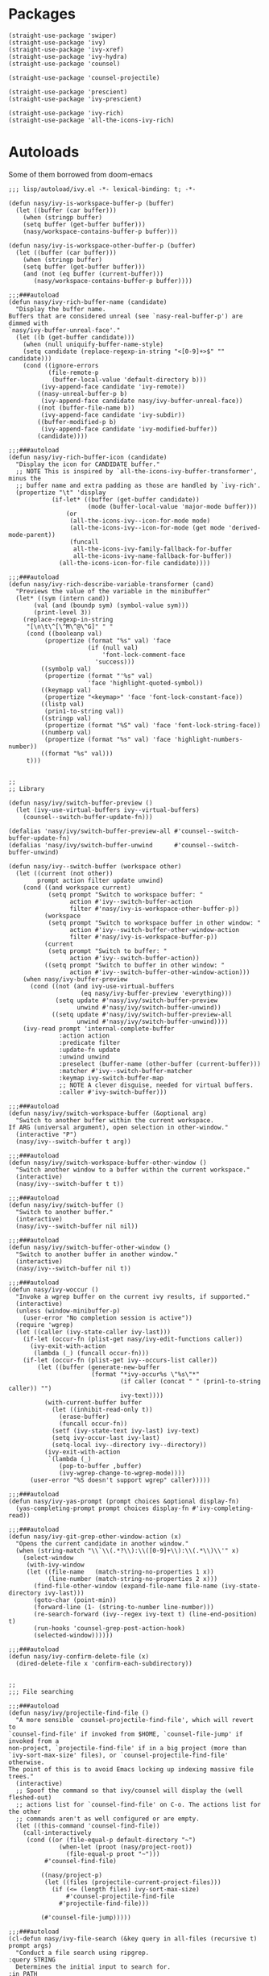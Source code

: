 * Packages

#+begin_src elisp
  (straight-use-package 'swiper)
  (straight-use-package 'ivy)
  (straight-use-package 'ivy-xref)
  (straight-use-package 'ivy-hydra)
  (straight-use-package 'counsel)

  (straight-use-package 'counsel-projectile)

  (straight-use-package 'prescient)
  (straight-use-package 'ivy-prescient)

  (straight-use-package 'ivy-rich)
  (straight-use-package 'all-the-icons-ivy-rich)
#+end_src

* Autoloads
:PROPERTIES:
:header-args: elisp :tangle (concat user-emacs-directory "lisp/autoload/" (file-name-nondirectory (buffer-file-name))) :mkdirp t
:END:

Some of them borrowed from doom-emacs

#+begin_src elisp
  ;;; lisp/autoload/ivy.el -*- lexical-binding: t; -*-

  (defun nasy/ivy-is-workspace-buffer-p (buffer)
    (let ((buffer (car buffer)))
      (when (stringp buffer)
      (setq buffer (get-buffer buffer)))
      (nasy/workspace-contains-buffer-p buffer)))

  (defun nasy/ivy-is-workspace-other-buffer-p (buffer)
    (let ((buffer (car buffer)))
      (when (stringp buffer)
      (setq buffer (get-buffer buffer)))
      (and (not (eq buffer (current-buffer)))
         (nasy/workspace-contains-buffer-p buffer))))

  ;;;###autoload
  (defun nasy/ivy-rich-buffer-name (candidate)
    "Display the buffer name.
  Buffers that are considered unreal (see `nasy-real-buffer-p') are dimmed with
  `nasy/ivy-buffer-unreal-face'."
    (let ((b (get-buffer candidate)))
      (when (null uniquify-buffer-name-style)
      (setq candidate (replace-regexp-in-string "<[0-9]+>$" "" candidate)))
      (cond ((ignore-errors
             (file-remote-p
              (buffer-local-value 'default-directory b)))
           (ivy-append-face candidate 'ivy-remote))
          ((nasy-unreal-buffer-p b)
           (ivy-append-face candidate nasy/ivy-buffer-unreal-face))
          ((not (buffer-file-name b))
           (ivy-append-face candidate 'ivy-subdir))
          ((buffer-modified-p b)
           (ivy-append-face candidate 'ivy-modified-buffer))
          (candidate))))

  ;;;###autoload
  (defun nasy/ivy-rich-buffer-icon (candidate)
    "Display the icon for CANDIDATE buffer."
    ;; NOTE This is inspired by `all-the-icons-ivy-buffer-transformer', minus the
    ;; buffer name and extra padding as those are handled by `ivy-rich'.
    (propertize "\t" 'display
              (if-let* ((buffer (get-buffer candidate))
                        (mode (buffer-local-value 'major-mode buffer)))
                  (or
                   (all-the-icons-ivy--icon-for-mode mode)
                   (all-the-icons-ivy--icon-for-mode (get mode 'derived-mode-parent))
                   (funcall
                    all-the-icons-ivy-family-fallback-for-buffer
                    all-the-icons-ivy-name-fallback-for-buffer))
                (all-the-icons-icon-for-file candidate))))

  ;;;###autoload
  (defun nasy/ivy-rich-describe-variable-transformer (cand)
    "Previews the value of the variable in the minibuffer"
    (let* ((sym (intern cand))
         (val (and (boundp sym) (symbol-value sym)))
         (print-level 3))
      (replace-regexp-in-string
       "[\n\t\^[\^M\^@\^G]" " "
       (cond ((booleanp val)
            (propertize (format "%s" val) 'face
                        (if (null val)
                            'font-lock-comment-face
                          'success)))
           ((symbolp val)
            (propertize (format "'%s" val)
                        'face 'highlight-quoted-symbol))
           ((keymapp val)
            (propertize "<keymap>" 'face 'font-lock-constant-face))
           ((listp val)
            (prin1-to-string val))
           ((stringp val)
            (propertize (format "%S" val) 'face 'font-lock-string-face))
           ((numberp val)
            (propertize (format "%s" val) 'face 'highlight-numbers-number))
           ((format "%s" val)))
       t)))


  ;;
  ;; Library

  (defun nasy/ivy/switch-buffer-preview ()
    (let (ivy-use-virtual-buffers ivy--virtual-buffers)
      (counsel--switch-buffer-update-fn)))

  (defalias 'nasy/ivy/switch-buffer-preview-all #'counsel--switch-buffer-update-fn)
  (defalias 'nasy/ivy/switch-buffer-unwind      #'counsel--switch-buffer-unwind)

  (defun nasy/ivy--switch-buffer (workspace other)
    (let ((current (not other))
          prompt action filter update unwind)
      (cond ((and workspace current)
             (setq prompt "Switch to workspace buffer: "
                   action #'ivy--switch-buffer-action
                   filter #'nasy/ivy-is-workspace-other-buffer-p))
            (workspace
             (setq prompt "Switch to workspace buffer in other window: "
                   action #'ivy--switch-buffer-other-window-action
                   filter #'nasy/ivy-is-workspace-buffer-p))
            (current
             (setq prompt "Switch to buffer: "
                   action #'ivy--switch-buffer-action))
            ((setq prompt "Switch to buffer in other window: "
                   action #'ivy--switch-buffer-other-window-action)))
      (when nasy/ivy-buffer-preview
        (cond ((not (and ivy-use-virtual-buffers
                      (eq nasy/ivy-buffer-preview 'everything)))
               (setq update #'nasy/ivy/switch-buffer-preview
                     unwind #'nasy/ivy/switch-buffer-unwind))
              ((setq update #'nasy/ivy/switch-buffer-preview-all
                     unwind #'nasy/ivy/switch-buffer-unwind))))
      (ivy-read prompt 'internal-complete-buffer
                :action action
                :predicate filter
                :update-fn update
                :unwind unwind
                :preselect (buffer-name (other-buffer (current-buffer)))
                :matcher #'ivy--switch-buffer-matcher
                :keymap ivy-switch-buffer-map
                ;; NOTE A clever disguise, needed for virtual buffers.
                :caller #'ivy-switch-buffer)))

  ;;;###autoload
  (defun nasy/ivy/switch-workspace-buffer (&optional arg)
    "Switch to another buffer within the current workspace.
  If ARG (universal argument), open selection in other-window."
    (interactive "P")
    (nasy/ivy--switch-buffer t arg))

  ;;;###autoload
  (defun nasy/ivy/switch-workspace-buffer-other-window ()
    "Switch another window to a buffer within the current workspace."
    (interactive)
    (nasy/ivy--switch-buffer t t))

  ;;;###autoload
  (defun nasy/ivy/switch-buffer ()
    "Switch to another buffer."
    (interactive)
    (nasy/ivy--switch-buffer nil nil))

  ;;;###autoload
  (defun nasy/ivy/switch-buffer-other-window ()
    "Switch to another buffer in another window."
    (interactive)
    (nasy/ivy--switch-buffer nil t))

  ;;;###autoload
  (defun nasy/ivy-woccur ()
    "Invoke a wgrep buffer on the current ivy results, if supported."
    (interactive)
    (unless (window-minibuffer-p)
      (user-error "No completion session is active"))
    (require 'wgrep)
    (let ((caller (ivy-state-caller ivy-last)))
      (if-let (occur-fn (plist-get nasy/ivy-edit-functions caller))
        (ivy-exit-with-action
         (lambda (_) (funcall occur-fn)))
      (if-let (occur-fn (plist-get ivy--occurs-list caller))
          (let ((buffer (generate-new-buffer
                         (format "*ivy-occur%s \"%s\"*"
                                 (if caller (concat " " (prin1-to-string caller)) "")
                                 ivy-text))))
            (with-current-buffer buffer
              (let ((inhibit-read-only t))
                (erase-buffer)
                (funcall occur-fn))
              (setf (ivy-state-text ivy-last) ivy-text)
              (setq ivy-occur-last ivy-last)
              (setq-local ivy--directory ivy--directory))
            (ivy-exit-with-action
             `(lambda (_)
                (pop-to-buffer ,buffer)
                (ivy-wgrep-change-to-wgrep-mode))))
        (user-error "%S doesn't support wgrep" caller)))))

  ;;;###autoload
  (defun nasy/ivy-yas-prompt (prompt choices &optional display-fn)
    (yas-completing-prompt prompt choices display-fn #'ivy-completing-read))

  ;;;###autoload
  (defun nasy/ivy-git-grep-other-window-action (x)
    "Opens the current candidate in another window."
    (when (string-match "\\`\\(.*?\\):\\([0-9]+\\):\\(.*\\)\\'" x)
      (select-window
       (with-ivy-window
       (let ((file-name   (match-string-no-properties 1 x))
             (line-number (match-string-no-properties 2 x)))
         (find-file-other-window (expand-file-name file-name (ivy-state-directory ivy-last)))
         (goto-char (point-min))
         (forward-line (1- (string-to-number line-number)))
         (re-search-forward (ivy--regex ivy-text t) (line-end-position) t)
         (run-hooks 'counsel-grep-post-action-hook)
         (selected-window))))))

  ;;;###autoload
  (defun nasy/ivy-confirm-delete-file (x)
    (dired-delete-file x 'confirm-each-subdirectory))


  ;;
  ;;; File searching

  ;;;###autoload
  (defun nasy/ivy/projectile-find-file ()
    "A more sensible `counsel-projectile-find-file', which will revert to
  `counsel-find-file' if invoked from $HOME, `counsel-file-jump' if invoked from a
  non-project, `projectile-find-file' if in a big project (more than
  `ivy-sort-max-size' files), or `counsel-projectile-find-file' otherwise.
  The point of this is to avoid Emacs locking up indexing massive file trees."
    (interactive)
    ;; Spoof the command so that ivy/counsel will display the (well fleshed-out)
    ;; actions list for `counsel-find-file' on C-o. The actions list for the other
    ;; commands aren't as well configured or are empty.
    (let ((this-command 'counsel-find-file))
      (call-interactively
       (cond ((or (file-equal-p default-directory "~")
                (when-let (proot (nasy/project-root))
                  (file-equal-p proot "~")))
            #'counsel-find-file)

           ((nasy/project-p)
            (let ((files (projectile-current-project-files)))
              (if (<= (length files) ivy-sort-max-size)
                  #'counsel-projectile-find-file
                #'projectile-find-file)))

           (#'counsel-file-jump)))))

  ;;;###autoload
  (cl-defun nasy/ivy-file-search (&key query in all-files (recursive t) prompt args)
    "Conduct a file search using ripgrep.
  :query STRING
    Determines the initial input to search for.
  :in PATH
    Sets what directory to base the search out of. Defaults to the current
    project's root.
  :recursive BOOL
    Whether or not to search files recursively from the base directory."
    (declare (indent defun))
    (unless (executable-find "rg")
      (user-error "Couldn't find ripgrep in your PATH"))
    (require 'counsel)
    (let* ((this-command 'counsel-rg)
         (project-root (or (nasy/project-root) default-directory))
         (directory (or in project-root))
         (args (concat (if all-files " -uu")
                       (unless recursive " --maxdepth 1")
                       " "
                       (mapconcat #'shell-quote-argument args " "))))
      (setq deactivate-mark t)
      (counsel-rg
       (or query
         (when (nasy/region-active-p)
           (replace-regexp-in-string
            "[! |]" (lambda (substr)
                      (cond ((and (string= substr " ")
                                (not *ivy-fuzzy*))
                             "  ")
                            ((string= substr "|")
                             "\\\\\\\\|")
                            ((concat "\\\\" substr))))
            (rxt-quote-pcre (nasy/thing-at-point-or-region)))))
       directory args
       (or prompt
         (format "rg%s [%s]: "
                 args
                 (cond ((equal directory default-directory)
                        "./")
                       ((equal directory project-root)
                        (projectile-project-name))
                       ((file-relative-name directory project-root))))))))

  ;;;###autoload
  (defun nasy/ivy/project-search (&optional arg initial-query directory)
    "Performs a live project search from the project root using ripgrep.
  If ARG (universal argument), include all files, even hidden or compressed ones,
  in the search."
    (interactive "P")
    (nasy/ivy-file-search :query initial-query :in directory :all-files arg))

  ;;;###autoload
  (defun nasy/ivy/project-search-from-cwd (&optional arg initial-query)
    "Performs a project search recursively from the current directory.
  If ARG (universal argument), include all files, even hidden or compressed ones."
    (interactive "P")
    (nasy/ivy/project-search arg initial-query default-directory))


  ;;
  ;;; Wrappers around `counsel-compile'

  ;;;###autoload
  (defun nasy/ivy/compile ()
    "Execute a compile command from the current buffer's directory."
    (interactive)
    (counsel-compile default-directory))

  ;;;###autoload
  (defun nasy/ivy/project-compile ()
    "Execute a compile command from the current project's root."
    (interactive)
    (counsel-compile (projectile-project-root)))

  ;;;###autoload
  (defun nasy/ivy/git-grep-other-window-action ()
    "Open the current counsel-{ag,rg,git-grep} candidate in other-window."
    (interactive)
    (ivy-set-action #'nasy/ivy-git-grep-other-window-action)
    (setq ivy-exit 'done)
    (exit-minibuffer))
#+end_src

* Config

#+begin_src elisp
  (defvar nasy/ivy-buffer-preview 'everything
    "If non-nil, preview buffers while switching, à la `counsel-switch-buffer'.
  When nil, don't preview anything.
  When non-nil, preview non-virtual buffers.
  When 'everything, also preview virtual buffers")

  (defvar nasy/ivy-buffer-unreal-face 'font-lock-comment-face
    "The face for unreal buffers in `ivy-switch-to-buffer'.")

  (defvar nasy/ivy-edit-functions nil
    "A plist mapping ivy/counsel commands to commands that generate an editable
  results buffer.")
#+end_src

** ivy

#+begin_src elisp
  (use-package ivy
    :defer t
    :ghook 'after-init-hook
    :init
    (let ((standard-search-fn
           (if *ivy-prescient*
               #'+ivy-prescient-non-fuzzy
             #'ivy--regex-plus))
          (alt-search-fn
           (if *ivy-fuzzy*
               #'ivy--regex-fuzzy
             ;; Ignore order for non-fuzzy searches by default
             #'ivy--regex-ignore-order)))
      (gsetq ivy-re-builders-alist
             `((counsel-rg     . ,standard-search-fn)
               (swiper         . ,standard-search-fn)
               (swiper-isearch . ,standard-search-fn)
               (t . ,alt-search-fn))
             ivy-more-chars-alist
             '((counsel-rg . 1)
               (counsel-search . 2)
               (t . 3))))
    (gsetq ivy-wrap                         t
           ivy-auto-shrink-minibuffer-alist '((t . t))
           ivy-height                       15
           ivy-fixed-height-minibuffer      nil
           projectile-completion-system     'ivy
           ;; disable magic slash on non-match
           ivy-magic-slash-non-match-action nil
           ;; don't show recent files in switch-buffer
           ivy-use-virtual-buffers          nil
           ;; ...but if that ever changes, show their full path
           ivy-virtual-abbreviate           'full
           ;; don't quit minibuffer on delete-error
           ivy-on-del-error-function        #'ignore
           ;; enable ability to select prompt (alternative to `ivy-immediate-done')
           ivy-use-selectable-prompt        t)
    (general-define-key
     [remap switch-to-buffer]              #'nasy/ivy/switch-buffer
     [remap switch-to-buffer-other-window] #'nasy/ivy/switch-buffer-other-window
     [remap persp-switch-to-buffer]        #'nasy/ivy/switch-workspace-buffer)
    (general-define-key
     :keymaps 'ivy-mode-map
     [remap switch-to-buffer]              #'nasy/ivy/switch-buffer
     [remap switch-to-buffer-other-window] #'nasy/ivy/switch-buffer-other-window
     [remap persp-switch-to-buffer]        #'nasy/ivy/switch-workspace-buffer)
    :config
    ;; Counsel changes a lot of ivy's state at startup; to control for that, we
    ;; need to load it as early as possible. Some packages (like `ivy-prescient')
    ;; require this.
    (require 'counsel nil t)

    ;; Highlight each ivy candidate including the following newline, so that it
    ;; extends to the right edge of the window
    (setf (alist-get 't ivy-format-functions-alist)
          #'ivy-format-function-line)

    ;; Integrate `ivy' with `better-jumper'; ensure a jump point is registered
    ;; before jumping to new locations with ivy
    (setf (alist-get 't ivy-hooks-alist)
          (lambda ()
            (with-ivy-window
              (setq nasy/ivy--origin (point-marker)))))

    (add-hook 'minibuffer-exit-hook
      (defun nasy/ivy--set-jump-point-maybe-h ()
        (and (markerp (bound-and-true-p nasy/ivy--origin))
             (not (equal (ignore-errors (with-ivy-window (point-marker)))
                         nasy/ivy--origin))
             (with-current-buffer (marker-buffer nasy/ivy--origin)
               (better-jumper-set-jump nasy/ivy--origin)))
        (setq nasy/ivy--origin nil)))

    (after! yasnippet
      (add-hook 'yas-prompt-functions #'nasy/ivy-yas-prompt))

    (general-define-key
      :keymaps 'ivy-minibuffer-map
      "C-c C-e" #'nasy/ivy-woccur
      [remap nasy/delete-backward-word] #'ivy-backward-kill-word)

    (ivy-mode +1))
#+end_src

** ivy-xref

#+begin_src elisp
  (use-package ivy-xref
    :defer t
    :init (gsetq xref-show-xrefs-function #'ivy-xref-show-xrefs))
#+end_src

** ivy-hydra

#+begin_src elisp
  (after! ivy
    (use-package ivy-hydra
      :commands (ivy-dispatching-done ivy--matcher-desc ivy-hydra/body)
      :init
      (general-define-key
       :keymaps 'ivy-minibuffer-map
       "C-o" #'ivy-dispatching-done
       "M-o" #'hydra-ivy/body)
      :config
      ;; ivy-hydra rebinds this, so we have to do so again
      (define-key ivy-minibuffer-map (kbd "M-o") #'hydra-ivy/body)))
#+end_src

** counsel

#+begin_src elisp
  (use-package counsel
    :init
    (gsetq
     counsel-find-file-at-point         t
     ;; Don't use ^ as initial input. Set this here because `counsel' defines more
     ;; of its own, on top of the defaults.
     ivy-initial-inputs-alist           nil
     ;; helpful
     counsel-describe-function-function #'helpful-callable
     counsel-describe-variable-function #'helpful-variable)
    (general-define-key
     [remap apropos]                    #'counsel-apropos
     [remap bookmark-jump]              #'counsel-bookmark
     [remap compile]                    #'nasy/ivy/compile
     [remap describe-bindings]          #'counsel-descbinds
     [remap describe-face]              #'counsel-faces
     [remap describe-function]          #'counsel-describe-function
     [remap describe-variable]          #'counsel-describe-variable
     [remap execute-extended-command]   #'counsel-M-x
     [remap find-file]                  #'counsel-find-file
     [remap find-library]               #'counsel-find-library
     [remap imenu]                      #'counsel-imenu
     [remap info-lookup-symbol]         #'counsel-info-lookup-symbol
     [remap load-theme]                 #'counsel-load-theme
     [remap locate]                     #'counsel-locate
     [remap org-set-tags-command]       #'counsel-org-tag
     [remap projectile-compile-project] #'nasy/ivy/project-compile
     [remap recentf-open-files]         #'counsel-recentf
     [remap set-variable]               #'counsel-set-variable
     [remap swiper]                     #'counsel-grep-or-swiper
     [remap unicode-chars-list-chars]   #'counsel-unicode-char
     [remap yank-pop]                   #'counsel-yank-pop)
    (general-define-key
     :keymaps 'counsel-find-file-map
     "<left>"  #'counsel-up-directory
     "<right>" #'counsel-down-directory)
    :config
    ;; (set-popup-rule! "^\\*ivy-occur" :size 0.35 :ttl 0 :quit nil)

    ;; HACK Fix an issue where `counsel-projectile-find-file-action' would try to
    ;;      open a candidate in an occur buffer relative to the wrong buffer,
    ;;      causing it to fail to find the file we want.
    (defadvice! nasy/ivy--run-from-ivy-directory-a (orig-fn &rest args)
      :around #'counsel-projectile-find-file-action
      (let ((default-directory (ivy-state-directory ivy-last)))
        (apply orig-fn args)))

    ;; Record in jumplist when opening files via counsel-{ag,rg,pt,git-grep}
    (add-hook 'counsel-grep-post-action-hook #'better-jumper-set-jump)
    (ivy-add-actions
     'counsel-rg ; also applies to `counsel-rg'
     '(("O" nasy/ivy-git-grep-other-window-action "open in other window")))

    ;; Make `counsel-compile' projectile-aware (if you prefer it over
    ;; `nasy/ivy/compile' and `nasy/ivy/project-compile')
    (add-to-list 'counsel-compile-root-functions #'projectile-project-root)
    (after! savehist
      ;; Persist `counsel-compile' history
      (add-to-list 'savehist-additional-variables 'counsel-compile-history))

    ;; `counsel-imenu' -- no sorting for imenu. Sort it by appearance in page.
    (add-to-list 'ivy-sort-functions-alist '(counsel-imenu))

    ;; `counsel-locate'
    (when *is-a-mac*
      ;; Use spotlight on mac by default since it doesn't need any additional setup
      (setq counsel-locate-cmd #'counsel-locate-cmd-mdfind))

    ;; `swiper'
    ;; Don't mess with font-locking on the dashboard; it causes breakages
    ;; (add-to-list 'swiper-font-lock-exclude #'+doom-dashboard-mode)

    ;; `counsel-find-file'
    (setq counsel-find-file-ignore-regexp "\\(?:^[#.]\\)\\|\\(?:[#~]$\\)\\|\\(?:^Icon?\\)")
    (dolist (fn '(counsel-rg counsel-find-file))
      (ivy-add-actions
       fn '(("p" (lambda (path) (with-ivy-window (insert (file-relative-name path default-directory))))
             "insert relative path")
            ("P" (lambda (path) (with-ivy-window (insert path)))
             "insert absolute path")
            ("l" (lambda (path) (with-ivy-window (insert (format "[[./%s]]" (file-relative-name path default-directory)))))
             "insert relative org-link")
            ("L" (lambda (path) (with-ivy-window (insert (format "[[%s]]" path))))
             "Insert absolute org-link"))))

    (ivy-add-actions 'counsel-file-jump (plist-get ivy--actions-list 'counsel-find-file))

    ;; `counsel-search': use normal page for displaying results, so that we see
    ;; custom ddg themes (if one is set).
    (setf (nth 1 (alist-get 'ddg counsel-search-engines-alist))
          "https://duckduckgo.com/?q=")

    ;; REVIEW Move this somewhere else and perhaps generalize this so both
    ;;        ivy/helm users can enjoy it.
    (defadvice! nasy/ivy--counsel-file-jump-use-fd-rg-a (args)
      "Change `counsel-file-jump' to use fd or ripgrep, if they are available."
      :override #'counsel--find-return-list
      (cl-destructuring-bind (find-program . args)
          (cond ((executable-find nasy/projectile-fd-binary)
                 (cons nasy/projectile-fd-binary (list "-t" "f" "-E" ".git")))
                ((executable-find "rg")
                 (cons "rg" (list "--files" "--hidden" "--no-messages")))
                ((cons find-program args)))
        (unless (listp args)
          (user-error "`counsel-file-jump-args' is a list now, please customize accordingly."))
        (counsel--call
         (cons find-program args)
         (lambda ()
           (goto-char (point-min))
           (let ((offset (if (member find-program (list "rg" nasy/projectile-fd-binary)) 0 2))
                 files)
             (while (< (point) (point-max))
               (push (buffer-substring
                      (+ offset (line-beginning-position)) (line-end-position)) files)
               (forward-line 1))
             (nreverse files)))))))
#+end_src

** counsel-projectile

#+begin_src elisp
  (use-package counsel-projectile
    :defer t
    :init
    (general-define-key
      [remap projectile-find-file]        #'nasy/ivy/projectile-find-file
      [remap projectile-find-dir]         #'counsel-projectile-find-dir
      [remap projectile-switch-to-buffer] #'counsel-projectile-switch-to-buffer
      [remap projectile-grep]             #'counsel-projectile-grep
      [remap projectile-ag]               #'counsel-projectile-ag
      [remap projectile-switch-project]   #'counsel-projectile-switch-project)
    :config
    ;; A more sensible `counsel-projectile-find-file' that reverts to
    ;; `counsel-find-file' if invoked from $HOME, `counsel-file-jump' if invoked
    ;; from a non-project, `projectile-find-file' if in a big project (more than
    ;; `ivy-sort-max-size' files), or `counsel-projectile-find-file' otherwise.
    (setf (alist-get 'projectile-find-file counsel-projectile-key-bindings)
          #'nasy/ivy/projectile-find-file)

    ;; no highlighting visited files; slows down the filtering
    (ivy-set-display-transformer #'counsel-projectile-find-file nil)

    ;;
    (setq counsel-projectile-sort-files t))
#+end_src

** ivy-prescient

#+begin_src elisp
  (use-package ivy-prescient
    :defer t
    :ghook 'after-init-hook)
#+end_src

** icons and rich

#+begin_src elisp
  (use-package ivy-rich
    :defer t
    :init (ivy-rich-mode 1))

  (use-package all-the-icons-ivy-rich
    :defer t
    :init
    (all-the-icons-ivy-rich-mode 1)
    (ivy-rich-reload))
#+end_src
